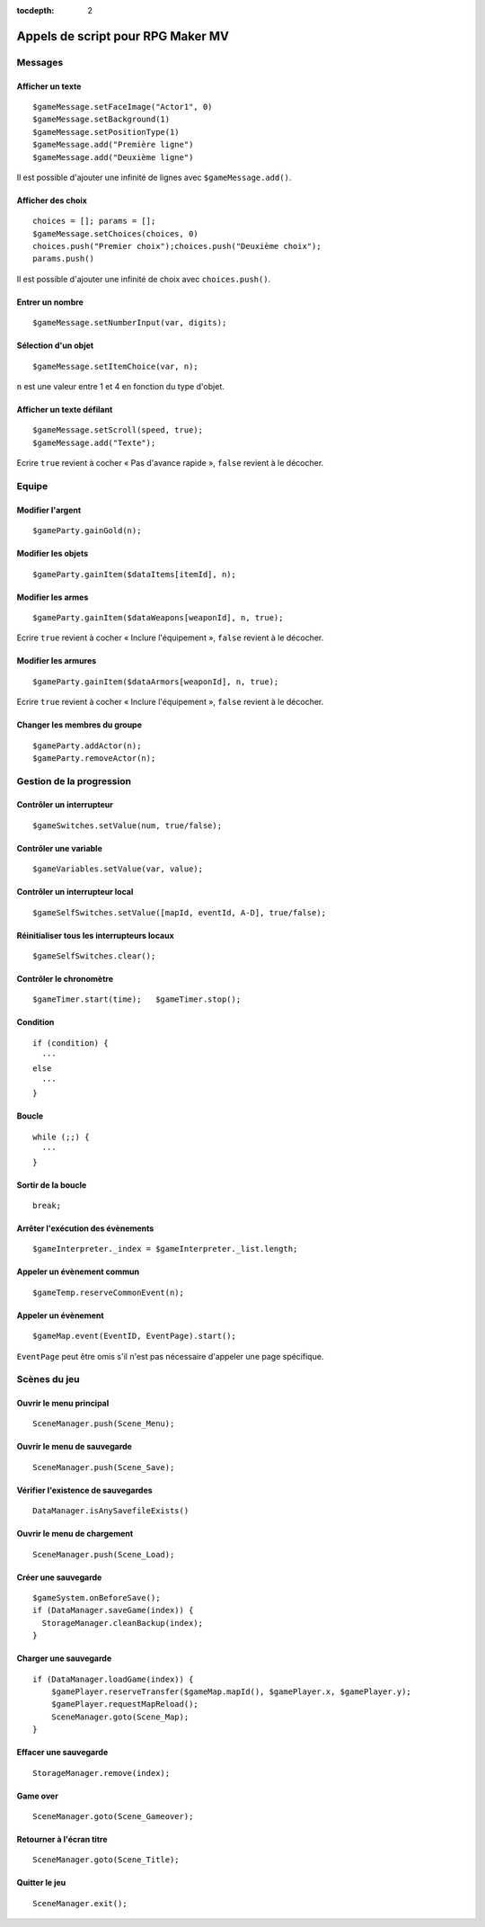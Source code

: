 :tocdepth: 2

.. _appelsdescriptmv:

Appels de script pour RPG Maker MV
==================================

Messages
________

Afficher un texte
-----------------

::

    $gameMessage.setFaceImage("Actor1", 0)
    $gameMessage.setBackground(1)
    $gameMessage.setPositionType(1)
    $gameMessage.add("Première ligne")
    $gameMessage.add("Deuxième ligne")

Il est possible d'ajouter une infinité de lignes avec ``$gameMessage.add()``.

Afficher des choix
------------------

::

    choices = []; params = [];
    $gameMessage.setChoices(choices, 0)
    choices.push("Premier choix");choices.push("Deuxième choix");
    params.push()

Il est possible d'ajouter une infinité de choix avec ``choices.push()``.

Entrer un nombre
----------------

::

    $gameMessage.setNumberInput(var, digits);

Sélection d'un objet
--------------------

::

    $gameMessage.setItemChoice(var, n);

``n`` est une valeur entre 1 et 4 en fonction du type d'objet.

Afficher un texte défilant
--------------------------

::

    $gameMessage.setScroll(speed, true);
    $gameMessage.add("Texte");

Ecrire ``true`` revient à cocher « Pas d'avance rapide », ``false`` revient à le décocher.

Equipe
______

Modifier l'argent
-----------------

::

    $gameParty.gainGold(n);

Modifier les objets
-------------------

::

    $gameParty.gainItem($dataItems[itemId], n);

Modifier les armes
------------------

::

    $gameParty.gainItem($dataWeapons[weaponId], n, true);

Ecrire ``true`` revient à cocher « Inclure l'équipement », ``false`` revient à le décocher.

Modifier les armures
--------------------

::

    $gameParty.gainItem($dataArmors[weaponId], n, true);

Ecrire ``true`` revient à cocher « Inclure l'équipement », ``false`` revient à le décocher.

Changer les membres du groupe
-----------------------------

::

    $gameParty.addActor(n);
    $gameParty.removeActor(n);

Gestion de la progression
_________________________

Contrôler un interrupteur
-------------------------

::

    $gameSwitches.setValue(num, true/false);

Contrôler une variable
----------------------

::

    $gameVariables.setValue(var, value);

Contrôler un interrupteur local
-------------------------------

::

    $gameSelfSwitches.setValue([mapId, eventId, A-D], true/false);

Réinitialiser tous les interrupteurs locaux
-------------------------------------------

::

    $gameSelfSwitches.clear();

Contrôler le chronomètre
------------------------

::

    $gameTimer.start(time);   $gameTimer.stop();

Condition
---------

::

    if (condition) {
      ···
    else
      ···
    }

Boucle
------

::

    while (;;) {
      ···
    }

Sortir de la boucle
-------------------

::

    break;

Arrêter l'exécution des évènements
----------------------------------

::

    $gameInterpreter._index = $gameInterpreter._list.length;

Appeler un évènement commun
---------------------------

::

    $gameTemp.reserveCommonEvent(n);

Appeler un évènement
--------------------

::

    $gameMap.event(EventID, EventPage).start();

``EventPage`` peut être omis s'il n'est pas nécessaire d'appeler une page spécifique.

Scènes du jeu
_____________

Ouvrir le menu principal
------------------------

::

    SceneManager.push(Scene_Menu);

Ouvrir le menu de sauvegarde
----------------------------

::

    SceneManager.push(Scene_Save);

Vérifier l'existence de sauvegardes
-----------------------------------

::

    DataManager.isAnySavefileExists()

Ouvrir le menu de chargement
----------------------------

::

    SceneManager.push(Scene_Load);

Créer une sauvegarde
--------------------

::

    $gameSystem.onBeforeSave();
    if (DataManager.saveGame(index)) {
      StorageManager.cleanBackup(index);
    }

Charger une sauvegarde
----------------------

::

    if (DataManager.loadGame(index)) {
        $gamePlayer.reserveTransfer($gameMap.mapId(), $gamePlayer.x, $gamePlayer.y);
        $gamePlayer.requestMapReload();
        SceneManager.goto(Scene_Map);
    }

Effacer une sauvegarde
----------------------

::

    StorageManager.remove(index);

Game over
---------

::

    SceneManager.goto(Scene_Gameover);

Retourner à l'écran titre
-------------------------

::

    SceneManager.goto(Scene_Title);

Quitter le jeu
--------------

::

    SceneManager.exit();
